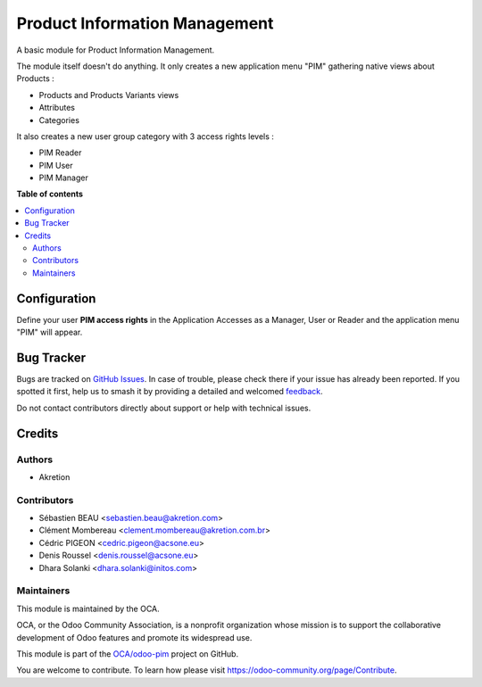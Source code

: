 ==============================
Product Information Management
==============================

.. 
   !!!!!!!!!!!!!!!!!!!!!!!!!!!!!!!!!!!!!!!!!!!!!!!!!!!!
   !! This file is generated by oca-gen-addon-readme !!
   !! changes will be overwritten.                   !!
   !!!!!!!!!!!!!!!!!!!!!!!!!!!!!!!!!!!!!!!!!!!!!!!!!!!!
   !! source digest: sha256:55124747df8498b37717c0652395d9688cbf6357828a8d87ebb783731980be8a
   !!!!!!!!!!!!!!!!!!!!!!!!!!!!!!!!!!!!!!!!!!!!!!!!!!!!

.. |badge1| image:: https://img.shields.io/badge/maturity-Beta-yellow.png
    :target: https://odoo-community.org/page/development-status
    :alt: Beta
.. |badge2| image:: https://img.shields.io/badge/licence-AGPL--3-blue.png
    :target: http://www.gnu.org/licenses/agpl-3.0-standalone.html
    :alt: License: AGPL-3
.. |badge3| image:: https://img.shields.io/badge/github-OCA%2Fodoo--pim-lightgray.png?logo=github
    :target: https://github.com/OCA/odoo-pim/tree/16.0/pim
    :alt: OCA/odoo-pim
.. |badge4| image:: https://img.shields.io/badge/weblate-Translate%20me-F47D42.png
    :target: https://translation.odoo-community.org/projects/odoo-pim-16-0/odoo-pim-16-0-pim
    :alt: Translate me on Weblate
.. |badge5| image:: https://img.shields.io/badge/runboat-Try%20me-875A7B.png
    :target: https://runboat.odoo-community.org/builds?repo=OCA/odoo-pim&target_branch=16.0
    :alt: Try me on Runboat

|badge1| |badge2| |badge3| |badge4| |badge5|

A basic module for Product Information Management.

The module itself doesn't do anything. It only creates a new application menu "PIM" gathering native views about Products :

- Products and Products Variants views
- Attributes
- Categories

It also creates a new user group category with 3 access rights levels :

- PIM Reader
- PIM User
- PIM Manager

**Table of contents**

.. contents::
   :local:

Configuration
=============

Define your user **PIM access rights** in the Application Accesses as a Manager, User or Reader and the application menu "PIM" will appear.

Bug Tracker
===========

Bugs are tracked on `GitHub Issues <https://github.com/OCA/odoo-pim/issues>`_.
In case of trouble, please check there if your issue has already been reported.
If you spotted it first, help us to smash it by providing a detailed and welcomed
`feedback <https://github.com/OCA/odoo-pim/issues/new?body=module:%20pim%0Aversion:%2016.0%0A%0A**Steps%20to%20reproduce**%0A-%20...%0A%0A**Current%20behavior**%0A%0A**Expected%20behavior**>`_.

Do not contact contributors directly about support or help with technical issues.

Credits
=======

Authors
~~~~~~~

* Akretion

Contributors
~~~~~~~~~~~~

* Sébastien BEAU <sebastien.beau@akretion.com>
* Clément Mombereau <clement.mombereau@akretion.com.br>
* Cédric PIGEON <cedric.pigeon@acsone.eu>
* Denis Roussel <denis.roussel@acsone.eu>
* Dhara Solanki <dhara.solanki@initos.com>

Maintainers
~~~~~~~~~~~

This module is maintained by the OCA.

.. image:: https://odoo-community.org/logo.png
   :alt: Odoo Community Association
   :target: https://odoo-community.org

OCA, or the Odoo Community Association, is a nonprofit organization whose
mission is to support the collaborative development of Odoo features and
promote its widespread use.

This module is part of the `OCA/odoo-pim <https://github.com/OCA/odoo-pim/tree/16.0/pim>`_ project on GitHub.

You are welcome to contribute. To learn how please visit https://odoo-community.org/page/Contribute.

